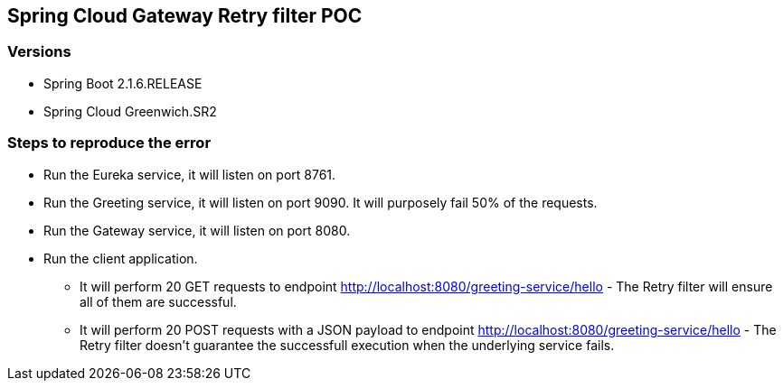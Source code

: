 == Spring Cloud Gateway Retry filter POC

=== Versions

* Spring Boot 2.1.6.RELEASE
* Spring Cloud Greenwich.SR2


=== Steps to reproduce the error

* Run the Eureka service, it will listen on port 8761. 
* Run the Greeting service, it will listen on port 9090. It will purposely fail 50% of the requests. 
* Run the Gateway service, it will listen on port 8080.
* Run the client application.
** It will perform 20 GET requests to endpoint http://localhost:8080/greeting-service/hello - The  Retry filter will ensure all of them are successful. 
** It will perform 20 POST requests with a JSON payload to endpoint http://localhost:8080/greeting-service/hello - The Retry filter doesn't guarantee the successfull execution when the underlying service fails.